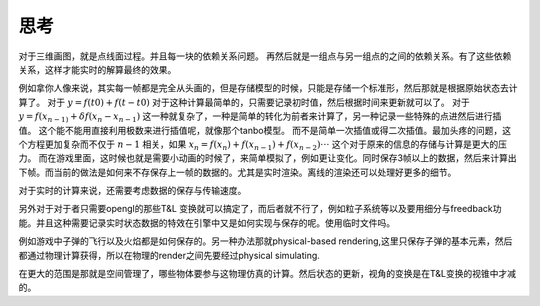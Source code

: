 思考
****

对于三维画图，就是点线面过程。并且每一块的依赖关系问题。 再然后就是一组点与另一组点的之间的依赖关系。有了这些依赖关系，这样才能实时的解算最终的效果。


例如拿你人像来说，其实每一帧都是完全从头画的，但是存储模型的时候，只能是存储一个标准形，然后那就是根据原始状态去计算了。 对于 :math:`y=f(t0)+f(t-t0)` 对于这种计算最简单的，只需要记录初时值，然后根据时间来更新就可以了。 对于 :math:`y=f(x_{n-1)} + \delta f(x_n- x_{n-1})` 这一种就复杂了，一种是简单的转化为前者来计算了，另一种记录一些特殊的点进然后进行插值。 这个能不能用直接利用极数来进行插值呢，就像那个tanbo模型。 而不是简单一次插值或得二次插值。最加头疼的问题，这个方程更加复杂而不仅于 :math:`n-1` 相关，如果  :math:`x_n=f(x_n) + f(x_{n-1}) + f(x_{n-2}) \cdot\cdot\cdot` 这个对于原来的信息的存储与计算是更大的压力。 而在游戏里面，这时候也就是需要小动画的时候了，来简单模拟了，例如更让变化。同时保存3帧以上的数据，然后来计算出下帧。而当前的做法是如何来不存保存上一帧的数据的。尤其是实时渲染。离线的渲染还可以处理好更多的细节。 

对于实时的计算来说，还需要考虑数据的保存与传输速度。


另外对于对于者只需要opengl的那些T&L 变换就可以搞定了，而后者就不行了，例如粒子系统等以及要用细分与freedback功能。并且这种需要记录实时状态数据的特效在引擎中又是如何实现与保存的呢。使用临时文件吗。

例如游戏中子弹的飞行以及火焰都是如何保存的。另一种办法那就physical-based rendering,这里只保存子弹的基本元素，然后都通过物理计算获得，所以在物理的render之间先要经过physical simulating.

在更大的范围是那就是空间管理了，哪些物体要参与这物理仿真的计算。然后状态的更新，视角的变换是在T&L变换的视锥中才减的。

